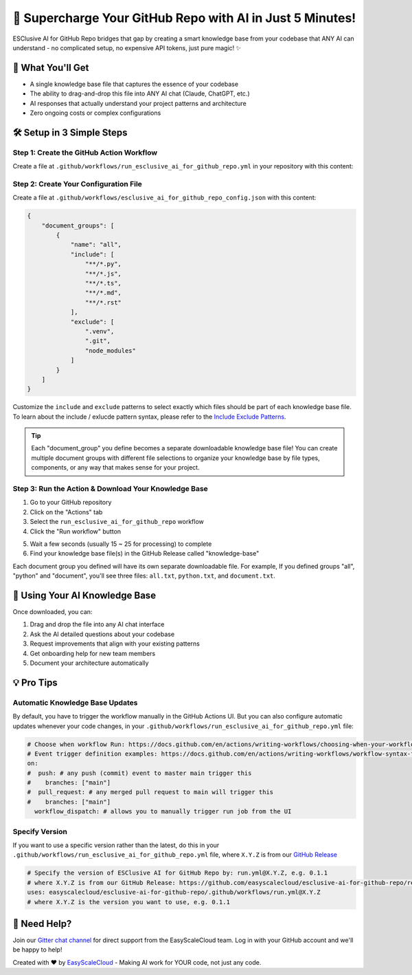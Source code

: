 🚀 Supercharge Your GitHub Repo with AI in Just 5 Minutes!
==============================================================================
ESClusive AI for GitHub Repo bridges that gap by creating a smart knowledge base from your codebase that ANY AI can understand - no complicated setup, no expensive API tokens, just pure magic! ✨


🎯 What You'll Get
------------------------------------------------------------------------------
- A single knowledge base file that captures the essence of your codebase
- The ability to drag-and-drop this file into ANY AI chat (Claude, ChatGPT, etc.)
- AI responses that actually understand your project patterns and architecture
- Zero ongoing costs or complex configurations


🛠️ Setup in 3 Simple Steps
------------------------------------------------------------------------------


Step 1: Create the GitHub Action Workflow
~~~~~~~~~~~~~~~~~~~~~~~~~~~~~~~~~~~~~~~~~~~~~~~~~~~~~~~~~~~~~~~~~~~~~~~~~~~~~~
Create a file at ``.github/workflows/run_esclusive_ai_for_github_repo.yml`` in your repository with this content:

.. dropdown:: run_esclusive_ai_for_github_repo.yml

    .. literalinclude:: ../../../.github/workflows/run_esclusive_ai_for_github_repo.yml
       :language: yaml
       :linenos:


Step 2: Create Your Configuration File
~~~~~~~~~~~~~~~~~~~~~~~~~~~~~~~~~~~~~~~~~~~~~~~~~~~~~~~~~~~~~~~~~~~~~~~~~~~~~~
Create a file at ``.github/workflows/esclusive_ai_for_github_repo_config.json`` with this content:

.. code-block:: javascript

    {
        "document_groups": [
            {
                "name": "all",
                "include": [
                    "**/*.py",
                    "**/*.js",
                    "**/*.ts",
                    "**/*.md",
                    "**/*.rst"
                ],
                "exclude": [
                    ".venv",
                    ".git",
                    "node_modules"
                ]
            }
        ]
    }

Customize the ``include`` and ``exclude`` patterns to select exactly which files should be part of each knowledge base file. To learn about the include / exlucde pattern syntax, please refer to the `Include Exclude Patterns <https://pathpick.readthedocs.io/en/latest/01-Include-Exclude-Patterns/index.html>`_.

.. tip::

     Each "document_group" you define becomes a separate downloadable knowledge base file! You can create multiple document groups with different file selections to organize your knowledge base by file types, components, or any way that makes sense for your project.


Step 3: Run the Action & Download Your Knowledge Base
~~~~~~~~~~~~~~~~~~~~~~~~~~~~~~~~~~~~~~~~~~~~~~~~~~~~~~~~~~~~~~~~~~~~~~~~~~~~~~
1. Go to your GitHub repository
2. Click on the "Actions" tab
3. Select the ``run_esclusive_ai_for_github_repo`` workflow
4. Click the "Run workflow" button

.. image:: ./img/github-actions-workflow.png

5. Wait a few seconds (usually 15 ~ 25 for processing) to complete
6. Find your knowledge base file(s) in the GitHub Release called "knowledge-base"

.. image:: ./img/workflow-run-log.png

Each document group you defined will have its own separate downloadable file. For example, If you defined groups "all", "python" and "document", you'll see three files: ``all.txt``, ``python.txt``, and ``document.txt``.

.. image:: ./img/github-release.png


🚀 Using Your AI Knowledge Base
------------------------------------------------------------------------------
Once downloaded, you can:

1. Drag and drop the file into any AI chat interface
2. Ask the AI detailed questions about your codebase
3. Request improvements that align with your existing patterns
4. Get onboarding help for new team members
5. Document your architecture automatically


💡 Pro Tips
------------------------------------------------------------------------------


Automatic Knowledge Base Updates
~~~~~~~~~~~~~~~~~~~~~~~~~~~~~~~~~~~~~~~~~~~~~~~~~~~~~~~~~~~~~~~~~~~~~~~~~~~~~~
By default, you have to trigger the workflow manually in the GitHub Actions UI. But you can also configure automatic updates whenever your code changes, in your ``.github/workflows/run_esclusive_ai_for_github_repo.yml`` file:

.. code-block:: yaml

    # Choose when workflow Run: https://docs.github.com/en/actions/writing-workflows/choosing-when-your-workflow-runs/triggering-a-workflow
    # Event trigger definition examples: https://docs.github.com/en/actions/writing-workflows/workflow-syntax-for-github-actions#on
    on:
    #  push: # any push (commit) event to master main trigger this
    #    branches: ["main"]
    #  pull_request: # any merged pull request to main will trigger this
    #    branches: ["main"]
      workflow_dispatch: # allows you to manually trigger run job from the UI


Specify Version
~~~~~~~~~~~~~~~~~~~~~~~~~~~~~~~~~~~~~~~~~~~~~~~~~~~~~~~~~~~~~~~~~~~~~~~~~~~~~~
If you want to use a specific version rather than the latest, do this in your ``.github/workflows/run_esclusive_ai_for_github_repo.yml`` file,  where ``X.Y.Z`` is from our `GitHub Release <https://github.com/easyscalecloud/esclusive-ai-for-github-repo/releases>`_

.. code-block:: yaml

    # Specify the version of ESClusive AI for GitHub Repo by: run.yml@X.Y.Z, e.g. 0.1.1
    # where X.Y.Z is from our GitHub Release: https://github.com/easyscalecloud/esclusive-ai-for-github-repo/releases
    uses: easyscalecloud/esclusive-ai-for-github-repo/.github/workflows/run.yml@X.Y.Z
    # where X.Y.Z is the version you want to use, e.g. 0.1.1


🤝 Need Help?
------------------------------------------------------------------------------
Join our `Gitter chat channel <https://matrix.to/#/!VvBAFlTNlUtAaqMomD:gitter.im?via=gitter.im>`_ for direct support from the EasyScaleCloud team. Log in with your GitHub account and we'll be happy to help!

Created with ❤️ by `EasyScaleCloud <https://easyscalecloud.com>`_ - Making AI work for YOUR code, not just any code.
